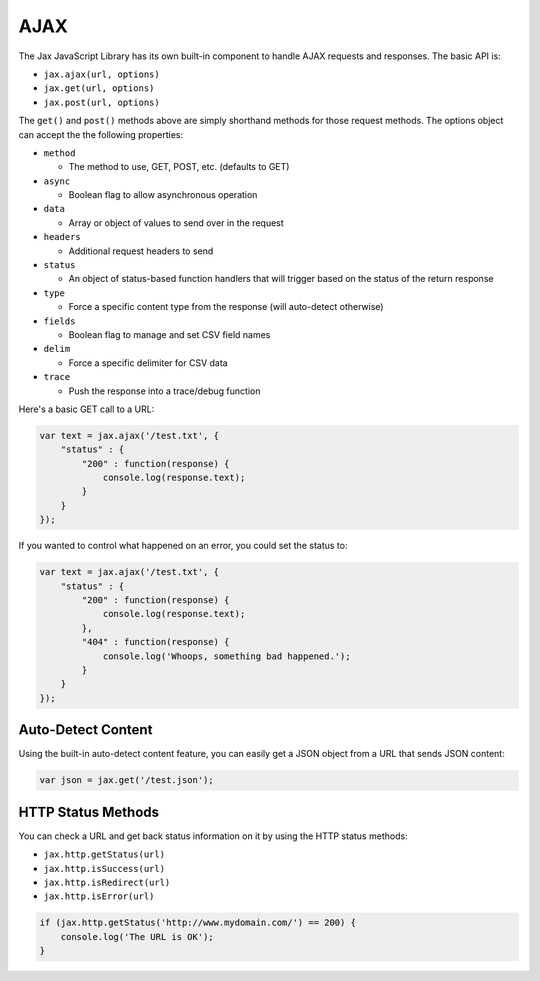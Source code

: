 AJAX
====

The Jax JavaScript Library has its own built-in component to handle AJAX requests
and responses. The basic API is:

* ``jax.ajax(url, options)``
* ``jax.get(url, options)``
* ``jax.post(url, options)``

The ``get()`` and ``post()`` methods above are simply shorthand methods for those
request methods. The options object can accept the the following properties:

* ``method``

  - The method to use, GET, POST, etc. (defaults to GET)

* ``async``

  - Boolean flag to allow asynchronous operation

* ``data``

  - Array or object of values to send over in the request

* ``headers``

  - Additional request headers to send

* ``status``

  - An object of status-based function handlers that will trigger based on the status of the return response

* ``type``

  - Force a specific content type from the response (will auto-detect otherwise)

* ``fields``

  - Boolean flag to manage and set CSV field names

* ``delim``

  - Force a specific delimiter for CSV data

* ``trace``

  - Push the response into a trace/debug function

Here's a basic GET call to a URL:

.. code-block:: javascript

    var text = jax.ajax('/test.txt', {
        "status" : {
            "200" : function(response) {
                console.log(response.text);
            }
        }
    });

If you wanted to control what happened on an error, you could set the status to:

.. code-block:: javascript

    var text = jax.ajax('/test.txt', {
        "status" : {
            "200" : function(response) {
                console.log(response.text);
            },
            "404" : function(response) {
                console.log('Whoops, something bad happened.');
            }
        }
    });

Auto-Detect Content
-------------------

Using the built-in auto-detect content feature, you can easily get a JSON object from a URL that
sends JSON content:

.. code-block:: javascript

    var json = jax.get('/test.json');


HTTP Status Methods
-------------------

You can check a URL and get back status information on it by using the HTTP status methods:

* ``jax.http.getStatus(url)``
* ``jax.http.isSuccess(url)``
* ``jax.http.isRedirect(url)``
* ``jax.http.isError(url)``

.. code-block:: javascript

    if (jax.http.getStatus('http://www.mydomain.com/') == 200) {
        console.log('The URL is OK');
    }
